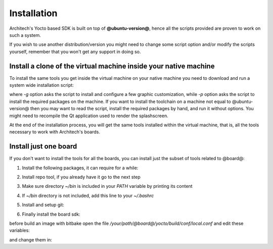 Installation
============

Architech's Yocto based SDK is built on top of **@ubuntu-version@**, hence all the scripts
provided are proven to work on such a system.


If you wish to use another distribution/version you might need to change some script
option and/or modify the scripts yourself, remember that you won't get any support in
doing so.

Install a clone of the virtual machine inside your native machine
-----------------------------------------------------------------

To install the same tools you get inside the virtual machine on your native machine
you need to download and run a system wide installation script:

.. host::

 | git clone -b @yocto-version@ https://github.com/architech-boards/machine_installer.git
 | cd machine_installer
 | ./machine_install -g -p

where *-g* option asks the script to install and configure a few graphic customization,
while *-p* option asks the script to install the required packages on the machine.
If you want to install the toolchain on a machine not equal to @ubuntu-version@ then
you may want to read the script, install the required packages by hand, and run it without
options. You might need to recompile the Qt application used to render the splashscreen.

At the end of the installation process, you will get the same tools installed within 
the virtual machine, that is, all the tools necessary to work with Architech's boards.

Install just one board
----------------------

If you don't want to install the tools for all the boards, you can install just the subset
of tools related to @board@:

1) Install the following packages, it can require for a while:

.. host::

 | sudo apt-get update
 | sudo apt-get --yes --force-yes install gawk wget git-core diffstat unzip texinfo gcc-multilib build-essential chrpath socat libsdl1.2-dev xterm vim curl u-boot-tools libqtwebkit4 qt4-dev-tools texi2html subversion apache2 autoconf vim-common uuid-dev iasl default-jre libncurses5-dev > /dev/null

2) Install repo tool, if you already have it go to the next step

.. host::

 | mkdir -p ~/bin
 | sudo apt-get install curl
 | curl http://commondatastorage.googleapis.com/git-repo-downloads/repo > ~/bin/repo
 | chmod a+x ~/bin/repo

3) Make sure directory *~/bin* is included in your *PATH* variable by printing its content

.. host::

 | echo $PATH

4) If *~/bin* directory is not included, add this line to your *~/.bashrc*

.. host::

 | export PATH="$PATH:${HOME}/bin"

5) Install and setup git:

.. host::

  | sudo apt-get install git-core
  | git config --global user.name "Architech User"
  | git config --global user.email ""
  | git config --global color.ui "auto"

6) Finally install the board sdk:

.. host::

 | mkdir @board@
 | cd @board@
 | git clone -b @yocto-version@ https://github.com/architech-boards/@board-splashscreen@.git
 | mv @board-splashscreen@ splashscreen
 | cd splashscreen
 | ./run_install

before build an image with bitbake open the file */your/path/@board@/yocto/build/conf/local.conf* and edit these variables:

.. host::

  | DL_DIR = "/home/downloads"
  | SSTATE_DIR = "/home/sstate-cache"

and change them in:

.. host::

  | DL_DIR ?= "${TOPDIR}/downloads"
  | SSTATE_DIR ?= "${TOPDIR}/sstate-cache"

